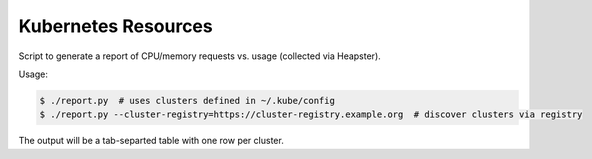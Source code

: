 ====================
Kubernetes Resources
====================

Script to generate a report of CPU/memory requests vs. usage (collected via Heapster).

Usage:

.. code-block::

    $ ./report.py  # uses clusters defined in ~/.kube/config
    $ ./report.py --cluster-registry=https://cluster-registry.example.org  # discover clusters via registry

The output will be a tab-separted table with one row per cluster.

